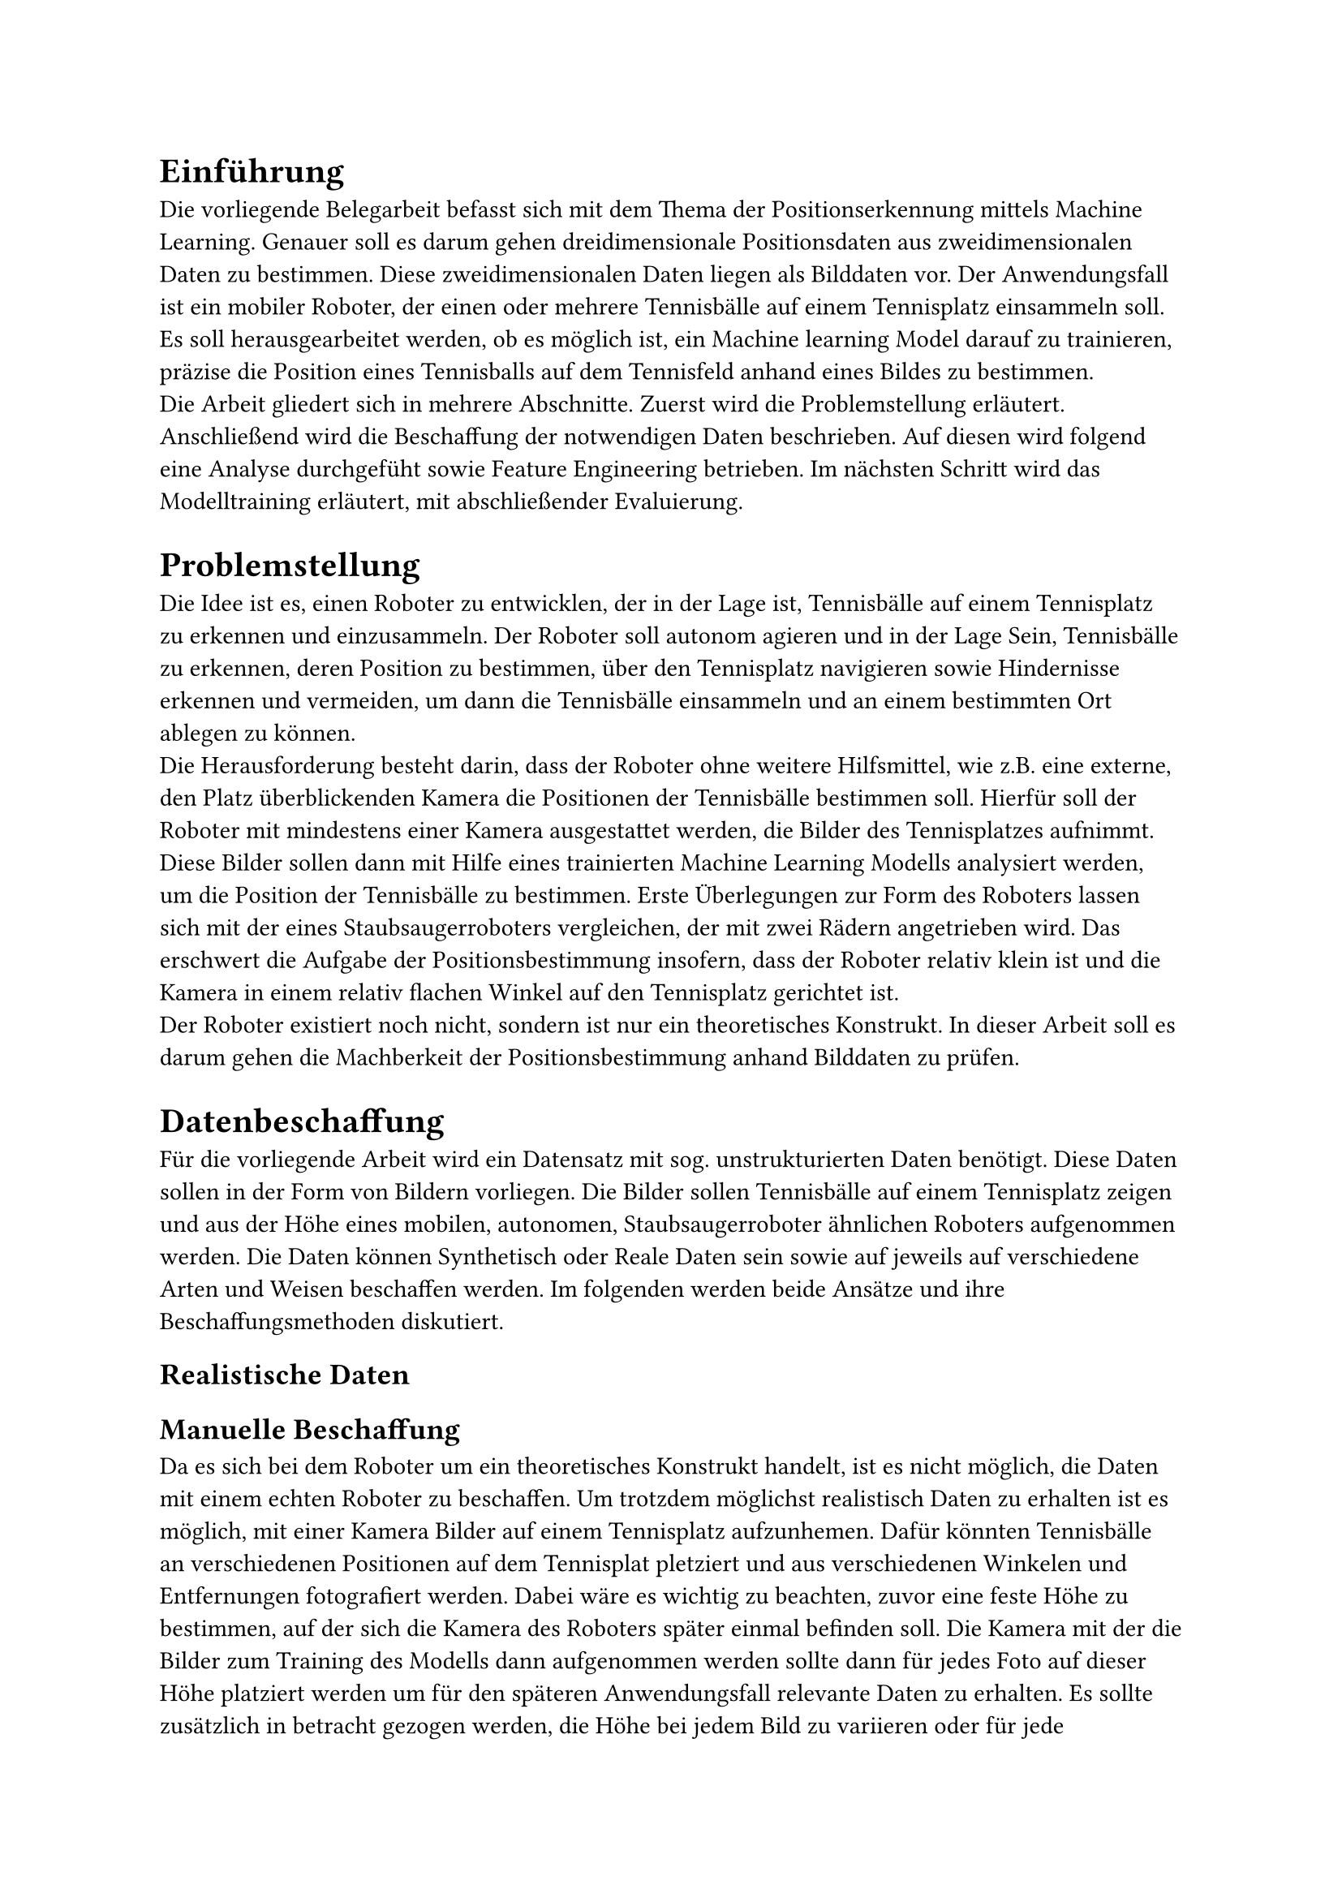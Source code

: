 = Einführung

Die vorliegende Belegarbeit befasst sich mit dem Thema der Positionserkennung mittels Machine Learning. Genauer soll es darum gehen dreidimensionale Positionsdaten aus zweidimensionalen Daten zu bestimmen. Diese zweidimensionalen Daten liegen als Bilddaten vor. Der Anwendungsfall ist ein mobiler Roboter, der einen oder mehrere Tennisbälle auf einem Tennisplatz einsammeln soll. Es soll herausgearbeitet werden, ob es möglich ist, ein Machine learning Model darauf zu trainieren, präzise die Position eines Tennisballs auf dem Tennisfeld anhand eines Bildes zu bestimmen.\
Die Arbeit gliedert sich in mehrere Abschnitte. Zuerst wird die Problemstellung erläutert. Anschließend wird die Beschaffung der notwendigen Daten beschrieben. Auf diesen wird folgend eine Analyse durchgefüht sowie Feature Engineering betrieben. Im nächsten Schritt wird das Modelltraining erläutert, mit abschließender Evaluierung.

= Problemstellung
Die Idee ist es, einen Roboter zu entwicklen, der in der Lage ist, Tennisbälle auf einem Tennisplatz zu erkennen und einzusammeln. Der Roboter soll autonom agieren und in der Lage Sein, Tennisbälle zu erkennen, deren Position zu bestimmen, über den Tennisplatz navigieren sowie Hindernisse erkennen und vermeiden, um dann die Tennisbälle einsammeln und an einem bestimmten Ort ablegen zu können.\
Die Herausforderung besteht darin, dass der Roboter ohne weitere Hilfsmittel, wie z.B. eine externe, den Platz überblickenden Kamera die Positionen der Tennisbälle bestimmen soll.
Hierfür soll der Roboter mit mindestens einer Kamera ausgestattet werden, die Bilder des Tennisplatzes aufnimmt. Diese Bilder sollen dann mit Hilfe eines trainierten Machine Learning Modells analysiert werden, um die Position der Tennisbälle zu bestimmen.
Erste Überlegungen zur Form des Roboters lassen sich mit der eines Staubsaugerroboters vergleichen, der mit zwei Rädern angetrieben wird.
Das erschwert die Aufgabe der Positionsbestimmung insofern, dass der Roboter relativ klein ist und die Kamera in einem relativ flachen Winkel auf den Tennisplatz gerichtet ist.\
Der Roboter existiert noch nicht, sondern ist nur ein theoretisches Konstrukt. In dieser Arbeit soll es darum gehen die Machberkeit der Positionsbestimmung anhand Bilddaten zu prüfen.

= Datenbeschaffung
Für die vorliegende Arbeit wird ein Datensatz mit sog. unstrukturierten Daten benötigt. Diese Daten sollen in der Form von Bildern vorliegen. Die Bilder sollen Tennisbälle auf einem Tennisplatz zeigen und aus der Höhe eines mobilen, autonomen, Staubsaugerroboter ähnlichen Roboters aufgenommen werden.
Die Daten können Synthetisch oder Reale Daten sein sowie auf jeweils auf verschiedene Arten und Weisen beschaffen werden. Im folgenden werden beide Ansätze und ihre Beschaffungsmethoden diskutiert.

== Realistische Daten
== Manuelle Beschaffung
Da es sich bei dem Roboter um ein theoretisches Konstrukt handelt, ist es nicht möglich, die Daten mit einem echten Roboter zu beschaffen. Um trotzdem möglichst realistisch Daten zu erhalten ist es möglich, mit einer Kamera Bilder auf einem Tennisplatz aufzunhemen. Dafür könnten Tennisbälle an verschiedenen Positionen auf dem Tennisplat pletziert und aus verschiedenen Winkelen und Entfernungen fotografiert werden. Dabei wäre es wichtig zu beachten, zuvor eine feste Höhe zu bestimmen, auf der sich die Kamera des Roboters später einmal befinden soll. Die Kamera mit der die Bilder zum Training des Modells dann aufgenommen werden sollte dann für jedes Foto auf dieser Höhe platziert werden um für den späteren Anwendungsfall relevante Daten zu erhalten. Es sollte zusätzlich in betracht gezogen werden, die Höhe bei jedem Bild zu variieren oder für jede Kombination von Aufnahmewinkel und -position mehrere Bilder in einem Toleranzbereich um die bestimmte Höhe herum aufzunehmen. Dies soll ausschließen, dass das Modell nur auf einer bestimmten Höhe zuverlässig funktioniert.
Vorteile:
- realistische Daten
- entsrpechend genau dem späteren Anwendungsfall
Nachteile:
- aufwendig
- teuer, da Tennisplatz und Tennisbälle gemietet werden müssen
- nicht reproduzierbar
- Zeitaufwendig für große Datenmengen

== Internetrechere

== Synthetische Date
== Image Generation
== 3D Modelling


